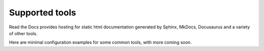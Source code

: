 Supported tools
===============

Read the Docs provides hosting for static html documentation generated by Sphinx,
MkDocs, Docusaurus and a variety of other tools.

Here are minimal configuration examples for some common tools,
with more coming soon.

.. grid:: 2

    .. grid-item-card::  Material for MkDocs
        :link: mkdocs.html

        Material for MkDocs is a powerful documentation framework on top of MkDocs.

        Supported formats
             :bdg-success:`md`
        Written in
             :bdg-info:`python`


    .. grid-item-card::  Sphinx
        :link: sphinx.html

        Sphinx is a powerful documentation generator that has many features for writing technical documentation.

        Supported formats
             :bdg-success:`rst` :bdg-success:`md`
        Written in
             :bdg-info:`python`

    .. grid-item-card::  Docusarus
        :link: docusaurus.html

        Docusaurus is a static-site generator that builds a single-page application with fast client-side navigation and out-of-the-box documentation features.

        Supported formats
             :bdg-success:`mdx` :bdg-success:`md`
        Written in
             :bdg-info:`React`

     .. grid-item-card::  Markdoc
        :link: markdoc.html

        Markdoc is a documentation tool developed by Stripe that allows you to write documentation in a custom Markdown flavor.

        Supported formats
             :bdg-success:`md`
        Written in
             :bdg-info:`javascript`

